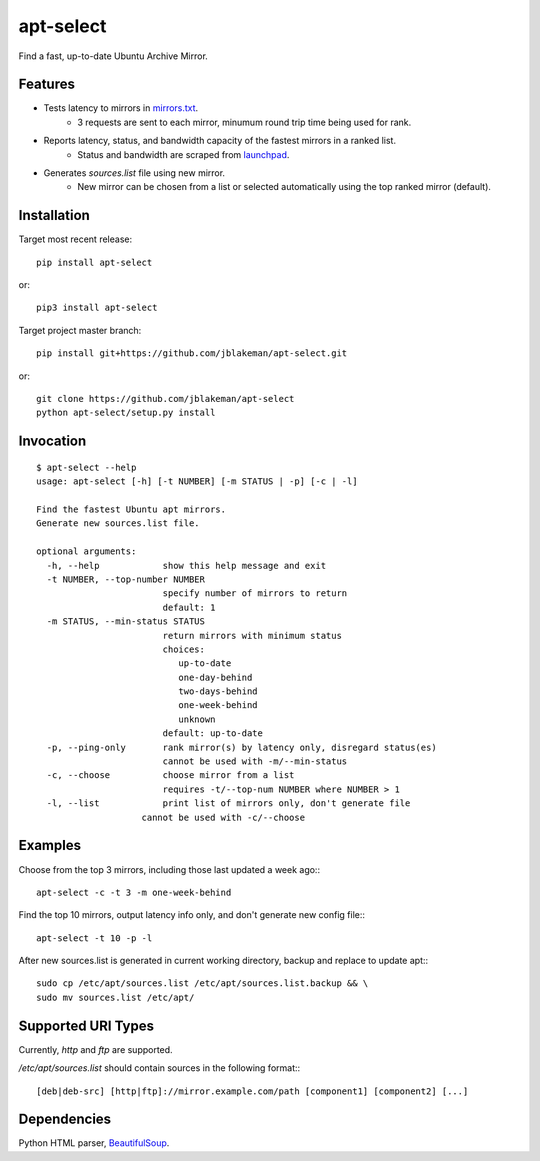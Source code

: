 apt-select
==========

Find a fast, up-to-date Ubuntu Archive Mirror.

Features
--------

* Tests latency to mirrors in `mirrors.txt <http://mirrors.ubuntu.com/mirrors.txt>`_.
    - 3 requests are sent to each mirror, minumum round trip time being used for rank.

* Reports latency, status, and bandwidth capacity of the fastest mirrors in a ranked list.
    - Status and bandwidth are scraped from `launchpad <https://launchpad.net/ubuntu/+archivemirrors/>`_.

* Generates `sources.list` file using new mirror.
    - New mirror can be chosen from a list or selected automatically using the top ranked mirror (default).

Installation
------------

Target most recent release::

    pip install apt-select

or::

    pip3 install apt-select

Target project master branch::

    pip install git+https://github.com/jblakeman/apt-select.git

or::

    git clone https://github.com/jblakeman/apt-select
    python apt-select/setup.py install

Invocation
----------
::

    $ apt-select --help
    usage: apt-select [-h] [-t NUMBER] [-m STATUS | -p] [-c | -l]

    Find the fastest Ubuntu apt mirrors.
    Generate new sources.list file.

    optional arguments:
      -h, --help            show this help message and exit
      -t NUMBER, --top-number NUMBER
                            specify number of mirrors to return
                            default: 1
      -m STATUS, --min-status STATUS
                            return mirrors with minimum status
                            choices:
                               up-to-date
                               one-day-behind
                               two-days-behind
                               one-week-behind
                               unknown
                            default: up-to-date
      -p, --ping-only       rank mirror(s) by latency only, disregard status(es)
                            cannot be used with -m/--min-status
      -c, --choose          choose mirror from a list
                            requires -t/--top-num NUMBER where NUMBER > 1
      -l, --list            print list of mirrors only, don't generate file
                        cannot be used with -c/--choose

Examples
--------

Choose from the top 3 mirrors, including those last updated a week ago:::

    apt-select -c -t 3 -m one-week-behind

Find the top 10 mirrors, output latency info only, and don't generate new config file:::

    apt-select -t 10 -p -l

After new sources.list is generated in current working directory, backup and replace to update apt:::

    sudo cp /etc/apt/sources.list /etc/apt/sources.list.backup && \
    sudo mv sources.list /etc/apt/

Supported URI Types
-------------------

Currently, `http` and `ftp` are supported.

`/etc/apt/sources.list` should contain sources in the following format:::

    [deb|deb-src] [http|ftp]://mirror.example.com/path [component1] [component2] [...]

Dependencies
------------

Python HTML parser, `BeautifulSoup <https://www.crummy.com/software/BeautifulSoup/>`_.


